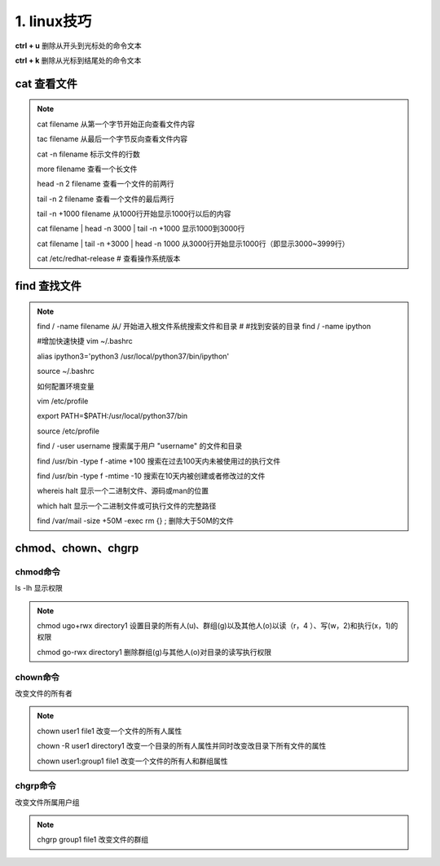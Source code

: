 ======================================
1. linux技巧
======================================


**ctrl + u** 删除从开头到光标处的命令文本

**ctrl + k** 删除从光标到结尾处的命令文本

cat 查看文件
===================

.. note::

 cat filename 从第一个字节开始正向查看文件内容

 tac filename 从最后一个字节反向查看文件内容

 cat -n filename 标示文件的行数

 more filename 查看一个长文件

 head -n 2 filename 查看一个文件的前两行

 tail -n 2 filename 查看一个文件的最后两行

 tail -n +1000 filename 从1000行开始显示1000行以后的内容

 cat filename | head -n 3000 | tail -n +1000 显示1000到3000行

 cat filename | tail -n +3000 | head -n 1000 从3000行开始显示1000行（即显示3000~3999行）

 cat /etc/redhat-release # 查看操作系统版本

find 查找文件
===============================

.. note::

 find / -name filename 从/ 开始进入根文件系统搜索文件和目录 # #找到安装的目录 find / -name ipython 

 #增加快速快捷 vim ~/.bashrc

 alias ipython3='python3 /usr/local/python37/bin/ipython'

 source ~/.bashrc

 如何配置环境变量

 vim /etc/profile

 export PATH=$PATH:/usr/local/python37/bin

 source /etc/profile

 find / -user username 搜索属于用户 "username" 的文件和目录

 find /usr/bin -type f -atime +100 搜索在过去100天内未被使用过的执行文件

 find /usr/bin -type f -mtime -10 搜索在10天内被创建或者修改过的文件

 whereis halt 显示一个二进制文件、源码或man的位置

 which halt 显示一个二进制文件或可执行文件的完整路径

 find /var/mail -size +50M -exec rm {} \; 删除大于50M的文件

chmod、chown、chgrp
==============================

chmod命令
>>>>>>>>>>>>>>>>>>>>

ls -lh 显示权限  

.. note::

 chmod ugo+rwx directory1 设置目录的所有人(u)、群组(g)以及其他人(o)以读（r，4 ）、写(w，2)和执行(x，1)的权限 

 chmod go-rwx directory1  删除群组(g)与其他人(o)对目录的读写执行权限

chown命令
>>>>>>>>>>>>>>>>>>

改变文件的所有者

.. note::

 chown user1 file1 改变一个文件的所有人属性 

 chown -R user1 directory1 改变一个目录的所有人属性并同时改变改目录下所有文件的属性 

 chown user1:group1 file1 改变一个文件的所有人和群组属性

chgrp命令
>>>>>>>>>>>>>>>>>>>>

改变文件所属用户组

.. note::

 chgrp group1 file1 改变文件的群组
